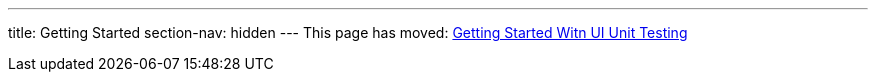 ---
title: Getting Started
section-nav: hidden
---
This page has moved: <<../ui-unit/getting-started#,Getting Started Witn UI Unit Testing>>
